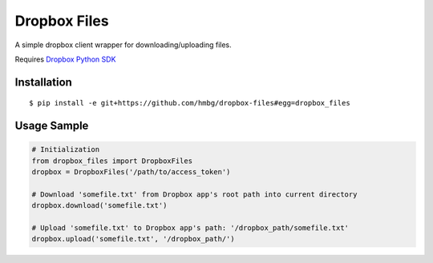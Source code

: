 Dropbox Files
=============

A simple dropbox client wrapper for downloading/uploading files.

Requires `Dropbox Python SDK <https://www.dropbox.com/developers/core/sdks/python>`_


Installation
------------

::

    $ pip install -e git+https://github.com/hmbg/dropbox-files#egg=dropbox_files


Usage Sample
------------

.. code:: python

    # Initialization
    from dropbox_files import DropboxFiles
    dropbox = DropboxFiles('/path/to/access_token')

    # Download 'somefile.txt' from Dropbox app's root path into current directory
    dropbox.download('somefile.txt')

    # Upload 'somefile.txt' to Dropbox app's path: '/dropbox_path/somefile.txt'
    dropbox.upload('somefile.txt', '/dropbox_path/')
